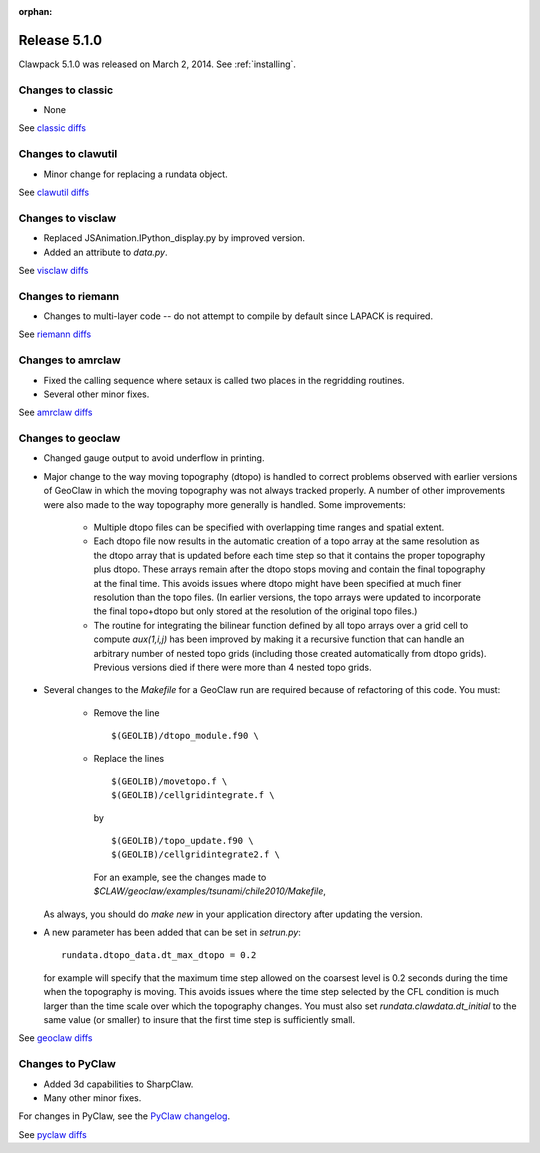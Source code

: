 :orphan:
.. _release_5_1_0:

==========================
Release 5.1.0
==========================


Clawpack 5.1.0 was released on March 2, 2014.  See :ref:`installing`.


Changes to classic
------------------

* None

See `classic diffs
<https://github.com/clawpack/classic/compare/aac8471ce97...v5.1.0>`_

Changes to clawutil
-------------------

* Minor change for replacing a rundata object.  

See `clawutil diffs
<https://github.com/clawpack/clawutil/compare/55f81e395...v5.1.0>`_

Changes to visclaw
------------------

* Replaced JSAnimation.IPython_display.py by improved version.

* Added an attribute to `data.py`.
 
See `visclaw diffs
<https://github.com/clawpack/visclaw/compare/6669145d5bdf...v5.1.0>`_

Changes to riemann
------------------

* Changes to multi-layer code -- do not attempt to compile  by default
  since LAPACK is required.

See `riemann diffs
<https://github.com/clawpack/riemann/compare/7ef4a50f84c...v5.1.0>`_

Changes to amrclaw
------------------

* Fixed the calling sequence where setaux is called two places in the
  regridding routines.  

* Several other minor fixes.

See `amrclaw diffs
<https://github.com/clawpack/amrclaw/compare/0ad5e60a38d...v5.1.0>`_

Changes to geoclaw
------------------

* Changed gauge output to avoid underflow in printing.

* Major change to the way moving topography (dtopo) is handled to correct
  problems observed with earlier versions of GeoClaw in which the moving
  topography was not always tracked properly.  A number of other
  improvements were also made to the way topography more generally is
  handled.  Some improvements:

    * Multiple dtopo files can be specified with overlapping time ranges and
      spatial extent.
    * Each dtopo file now results in the automatic creation of a topo array
      at the same resolution as the dtopo array that is updated before each
      time step so that it contains the proper topography plus dtopo.  
      These arrays remain after the dtopo stops moving and contain the final
      topography at the final time.  This avoids issues where dtopo might
      have been specified at much finer resolution than the topo files. (In
      earlier versions, the topo arrays were updated to incorporate the
      final topo+dtopo but only stored at the resolution of the original
      topo files.)
    * The routine for integrating the bilinear function defined by all
      topo arrays over a grid cell to compute `aux(1,i,j)`  has been improved 
      by making it a recursive function that can handle an arbitrary number
      of nested topo grids (including those created automatically from dtopo
      grids).  Previous versions died if there were more than 4 nested topo
      grids.

* Several changes to the `Makefile` for a GeoClaw run are required because
  of refactoring of this code.  You must:

    * Remove the line ::

         $(GEOLIB)/dtopo_module.f90 \

    * Replace the lines ::

          $(GEOLIB)/movetopo.f \
          $(GEOLIB)/cellgridintegrate.f \

      by ::

          $(GEOLIB)/topo_update.f90 \
          $(GEOLIB)/cellgridintegrate2.f \

      For an example, see the changes made to
      `$CLAW/geoclaw/examples/tsunami/chile2010/Makefile`,

  As always, you should do `make new` in your application directory
  after updating the version.

* A new parameter has been added that can be set in `setrun.py`::

    rundata.dtopo_data.dt_max_dtopo = 0.2

  for example will specify that the maximum time step allowed on the
  coarsest level is 0.2 seconds during the time when the topography is
  moving.  This avoids issues where the time step selected by the CFL
  condition is much larger than the time scale over which the topography
  changes.  You must also set `rundata.clawdata.dt_initial` to the same
  value (or smaller) to insure that the first time step is sufficiently small.


    

See `geoclaw diffs
<https://github.com/clawpack/geoclaw/compare/v5.0.0...v5.1.0>`_

Changes to PyClaw
------------------


* Added 3d capabilities to SharpClaw.

* Many other minor fixes.

For changes in PyClaw, see the `PyClaw changelog
<https://github.com/clawpack/pyclaw/blob/master/CHANGES.md>`_.

See `pyclaw diffs
<https://github.com/clawpack/pyclaw/compare/875a98eea...v5.1.0>`_

